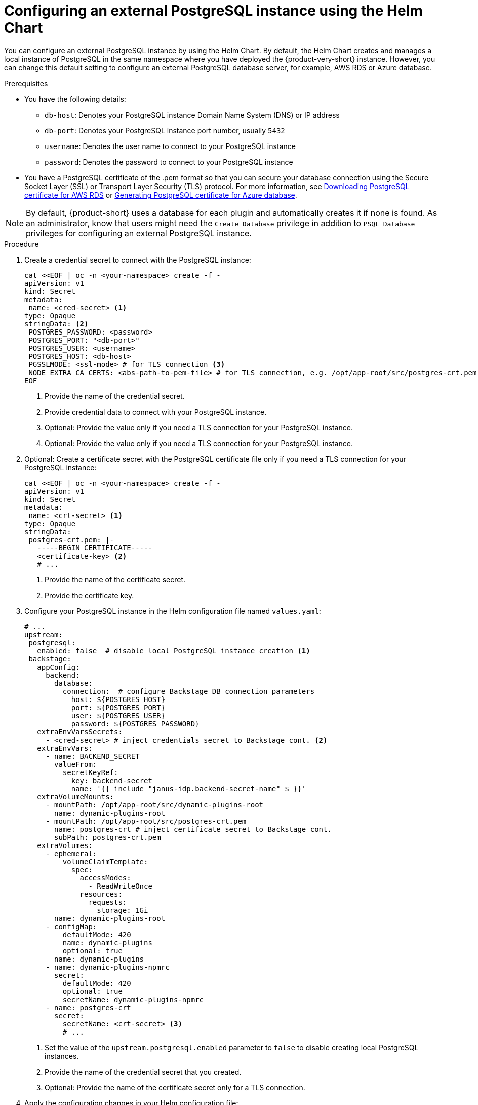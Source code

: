 [id="proc-configuring-postgresql-instance-using-helm_{context}"]
= Configuring an external PostgreSQL instance using the Helm Chart

You can configure an external PostgreSQL instance by using the Helm Chart. By default, the Helm Chart creates and manages a local instance of PostgreSQL in the same namespace where you have deployed the {product-very-short} instance. However, you can change this default setting to configure an external PostgreSQL database server, for example, AWS RDS or Azure database. 

.Prerequisites

* You have the following details:
** `db-host`: Denotes your PostgreSQL instance Domain Name System (DNS) or IP address 
** `db-port`: Denotes your PostgreSQL instance port number, usually `5432`
** `username`: Denotes the user name to connect to your PostgreSQL instance
** `password`: Denotes the password to connect to your PostgreSQL instance

* You have a PostgreSQL certificate of the .pem format so that you can secure your database connection using the Secure Socket Layer (SSL) or Transport Layer Security (TLS) protocol. For more information, see link:{LinkAdminGuide}#postgresql-certificate-for-aws-rds_admin-rhdh[Downloading PostgreSQL certificate for AWS RDS] or link:{LinkAdminGuide}#generating-postgreSQL-certificate-for-azure-database_admin-rhdh[Generating PostgreSQL certificate for Azure database].

[NOTE]
====
By default, {product-short} uses a database for each plugin and automatically creates it if none is found. As an administrator, know that users might need the `Create Database` privilege in addition to `PSQL Database` privileges for configuring an external PostgreSQL instance.  
====
 

.Procedure

. Create a credential secret to connect with the PostgreSQL instance:
+
[source,yaml]
----
cat <<EOF | oc -n <your-namespace> create -f -
apiVersion: v1
kind: Secret
metadata:
 name: <cred-secret> <1>
type: Opaque
stringData: <2>
 POSTGRES_PASSWORD: <password>
 POSTGRES_PORT: "<db-port>"
 POSTGRES_USER: <username>
 POSTGRES_HOST: <db-host>
 PGSSLMODE: <ssl-mode> # for TLS connection <3>
 NODE_EXTRA_CA_CERTS: <abs-path-to-pem-file> # for TLS connection, e.g. /opt/app-root/src/postgres-crt.pem <4>
EOF
----
<1> Provide the name of the credential secret.
<2> Provide credential data to connect with your PostgreSQL instance.
<3> Optional: Provide the value only if you need a TLS connection for your PostgreSQL instance.
<4> Optional: Provide the value only if you need a TLS connection for your PostgreSQL instance.

. Optional: Create a certificate secret with the PostgreSQL certificate file only if you need a TLS connection for your PostgreSQL instance:
+
[source,yaml]
----
cat <<EOF | oc -n <your-namespace> create -f -
apiVersion: v1
kind: Secret
metadata:
 name: <crt-secret> <1>
type: Opaque
stringData:
 postgres-crt.pem: |-
   -----BEGIN CERTIFICATE-----
   <certificate-key> <2>
   # ... 
----
<1> Provide the name of the certificate secret.
<2> Provide the certificate key.

. Configure your PostgreSQL instance in the Helm configuration file named `values.yaml`:
+
[source,yaml]
----
# ...
upstream:
 postgresql:
   enabled: false  # disable local PostgreSQL instance creation <1>
 backstage:
   appConfig:
     backend:
       database:
         connection:  # configure Backstage DB connection parameters
           host: ${POSTGRES_HOST}
           port: ${POSTGRES_PORT}
           user: ${POSTGRES_USER}
           password: ${POSTGRES_PASSWORD}
   extraEnvVarsSecrets:
     - <cred-secret> # inject credentials secret to Backstage cont. <2>
   extraEnvVars:
     - name: BACKEND_SECRET
       valueFrom:
         secretKeyRef:
           key: backend-secret
           name: '{{ include "janus-idp.backend-secret-name" $ }}'
   extraVolumeMounts:
     - mountPath: /opt/app-root/src/dynamic-plugins-root
       name: dynamic-plugins-root
     - mountPath: /opt/app-root/src/postgres-crt.pem
       name: postgres-crt # inject certificate secret to Backstage cont.
       subPath: postgres-crt.pem
   extraVolumes:
     - ephemeral:
         volumeClaimTemplate:
           spec:
             accessModes:
               - ReadWriteOnce
             resources:
               requests:
                 storage: 1Gi
       name: dynamic-plugins-root
     - configMap:
         defaultMode: 420
         name: dynamic-plugins
         optional: true
       name: dynamic-plugins
     - name: dynamic-plugins-npmrc
       secret:
         defaultMode: 420
         optional: true
         secretName: dynamic-plugins-npmrc
     - name: postgres-crt
       secret:
         secretName: <crt-secret> <3>
         # ...
----
<1> Set the value of the `upstream.postgresql.enabled` parameter to `false` to disable creating local PostgreSQL instances.
<2> Provide the name of the credential secret that you created.
<3> Optional: Provide the name of the certificate secret only for a TLS connection.  

. Apply the configuration changes in your Helm configuration file:
+
[source,terminal]
----
helm install -n <your-namespace> <your-release-name> redhat-developer/backstage -f values.yaml
----
